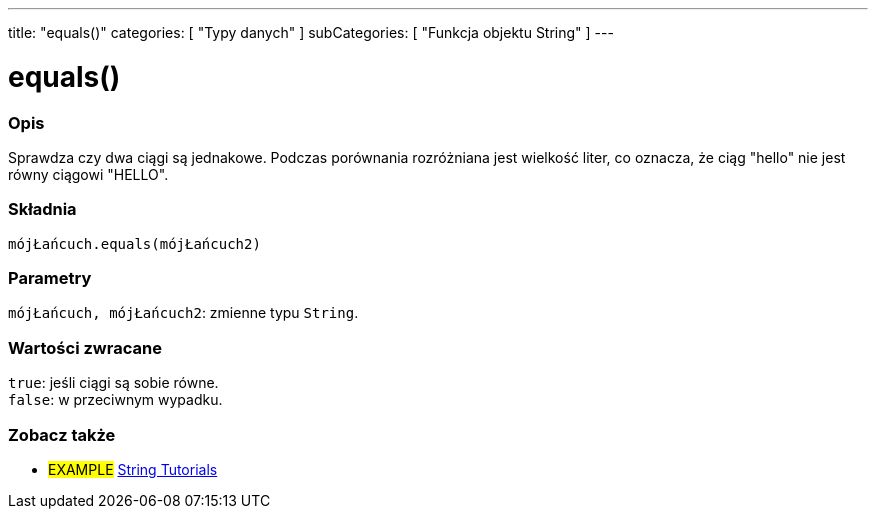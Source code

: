 ---
title: "equals()"
categories: [ "Typy danych" ]
subCategories: [ "Funkcja objektu String" ]
---





= equals()


// POCZĄTEK SEKCJI OPISOWEJ
[#overview]
--

[float]
=== Opis
Sprawdza czy dwa ciągi są jednakowe. Podczas porównania rozróżniana jest wielkość liter, co oznacza, że ciąg "hello" nie jest równy ciągowi "HELLO". 

[%hardbreaks]


[float]
=== Składnia
`mójŁańcuch.equals(mójŁańcuch2)`


[float]
=== Parametry
`mójŁańcuch, mójŁańcuch2`: zmienne typu `String`.


[float]
=== Wartości zwracane
`true`: jeśli ciągi są sobie równe. +
`false`: w przeciwnym wypadku.

--
// KONIEC SEKCJI OPISOWEJ



// KONIEC SEKCJI JAK UŻYWAĆ


// POCZĄTEK SEKCJI ZOBACZ TAKŻE
[#see_also]
--

[float]
=== Zobacz także

[role="example"]
* #EXAMPLE# https://www.arduino.cc/en/Tutorial/BuiltInExamples#strings[String Tutorials^]
--
// KONIEC SEKCJI ZOBACZ TAKŻE
